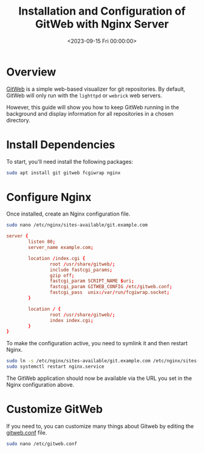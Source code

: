#+date:        <2023-09-15 Fri 00:00:00>
#+title:       Installation and Configuration of GitWeb with Nginx Server
#+description: Stepwise instructions for deploying GitWeb on Linux servers using Nginx, configuring fastcgi, and managing git repositories effectively.
#+slug:        self-hosting-gitweb
#+filetags:    :gitweb:nginx:server:

* Overview

[[https://git-scm.com/book/en/v2/Git-on-the-Server-GitWeb][GitWeb]] is a
simple web-based visualizer for git repositories. By default, GitWeb
will only run with the =lighttpd= or =webrick= web servers.

However, this guide will show you how to keep GitWeb running in the
background and display information for all repositories in a chosen
directory.

* Install Dependencies

To start, you'll need install the following packages:

#+begin_src sh
sudo apt install git gitweb fcgiwrap nginx
#+end_src

* Configure Nginx

Once installed, create an Nginx configuration file.

#+begin_src sh
sudo nano /etc/nginx/sites-available/git.example.com
#+end_src

#+begin_src conf
server {
        listen 80;
        server_name example.com;

        location /index.cgi {
                root /usr/share/gitweb/;
                include fastcgi_params;
                gzip off;
                fastcgi_param SCRIPT_NAME $uri;
                fastcgi_param GITWEB_CONFIG /etc/gitweb.conf;
                fastcgi_pass  unix:/var/run/fcgiwrap.socket;
        }

        location / {
                root /usr/share/gitweb/;
                index index.cgi;
        }
}
#+end_src

To make the configuration active, you need to symlink it and then
restart Nginx.

#+begin_src sh
sudo ln -s /etc/nginx/sites-available/git.example.com /etc/nginx/sites-enabled/git.example.com
sudo systemctl restart nginx.service
#+end_src

The GitWeb application should now be available via the URL you set in
the Nginx configuration above.

* Customize GitWeb

If you need to, you can customize many things about Gitweb by editing
the [[https://git-scm.com/docs/gitweb.conf][gitweb.conf]] file.

#+begin_src sh
sudo nano /etc/gitweb.conf
#+end_src
